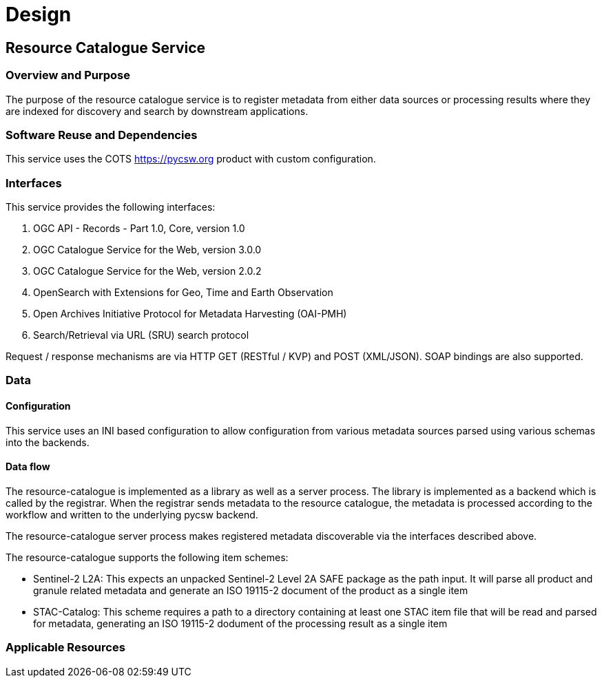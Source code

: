 [[mainDesign]]
= Design

== Resource Catalogue Service

=== Overview and Purpose

The purpose of the resource catalogue service is to register metadata from
either data sources or processing results where they are indexed for discovery
and search by downstream applications.

=== Software Reuse and Dependencies

This service uses the COTS link:pycsw[https://pycsw.org] product with custom
configuration.

=== Interfaces

This service provides the following interfaces:

. OGC API - Records - Part 1.0, Core, version 1.0
. OGC Catalogue Service for the Web, version 3.0.0
. OGC Catalogue Service for the Web, version 2.0.2
. OpenSearch with Extensions for Geo, Time and Earth Observation
. Open Archives Initiative Protocol for Metadata Harvesting (OAI-PMH)
. Search/Retrieval via URL (SRU) search protocol

Request / response mechanisms are via HTTP GET (RESTful / KVP) and POST (XML/JSON). SOAP
bindings are also supported.

=== Data
==== Configuration

This service uses an INI based configuration to allow configuration from
various metadata sources parsed using various schemas into the backends.

==== Data flow

The resource-catalogue is implemented as a library as well as a server
process.  The library is implemented as a backend which is called by the
registrar.  When the registrar sends metadata to the resource catalogue, the
metadata is processed according to the workflow and written to the underlying
pycsw backend.

The resource-catalogue server process makes registered metadata discoverable
via the interfaces described above.

The resource-catalogue supports the following item schemes:

* Sentinel-2 L2A: This expects an unpacked Sentinel-2 Level 2A SAFE package as
  the path input. It will parse all product and granule related metadata and
  generate an ISO 19115-2 document of the product as a single item
* STAC-Catalog: This scheme requires a path to a directory containing at least
  one STAC item  file that will be read and parsed for metadata, generating an
  ISO 19115-2 dodument of the processing result as a single item

=== Applicable Resources

